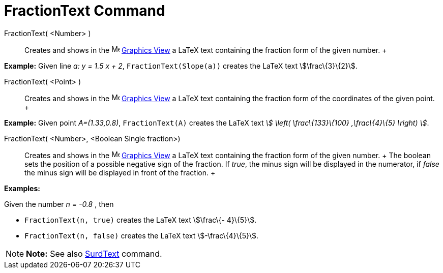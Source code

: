 = FractionText Command

FractionText( <Number> )::
  Creates and shows in the image:16px-Menu_view_graphics.svg.png[Menu view graphics.svg,width=16,height=16]
  xref:/Graphics_View.adoc[Graphics View] a LaTeX text containing the fraction form of the given number.
  +

[EXAMPLE]

====

*Example:* Given line _a: y = 1.5 x + 2_, `FractionText(Slope(a))` creates the LaTeX text stem:[\frac\{3}\{2}].

====

FractionText( <Point> )::
  Creates and shows in the image:16px-Menu_view_graphics.svg.png[Menu view graphics.svg,width=16,height=16]
  xref:/Graphics_View.adoc[Graphics View] a LaTeX text containing the fraction form of the coordinates of the given
  point.
  +

[EXAMPLE]

====

*Example:* Given point _A=(1.33,0.8)_, `FractionText(A)` creates the LaTeX text _stem:[ \left( \frac\{133}\{100}
,\frac\{4}\{5} \right) ]_.

====

FractionText( <Number>, <Boolean Single fraction>)::
  Creates and shows in the image:16px-Menu_view_graphics.svg.png[Menu view graphics.svg,width=16,height=16]
  xref:/Graphics_View.adoc[Graphics View] a LaTeX text containing the fraction form of the given number.
  +
  The boolean sets the position of a possible negative sign of the fraction. If _true_, the minus sign will be displayed
  in the numerator, if _false_ the minus sign will be displayed in front of the fraction.
  +

[EXAMPLE]

====

*Examples:*

Given the number _n = -0.8_ , then

* `FractionText(n, true)` creates the LaTeX text stem:[\frac\{- 4}\{5}].
* `FractionText(n, false)` creates the LaTeX text stem:[-\frac\{4}\{5}].

====

[NOTE]

====

*Note:* See also xref:/commands/SurdText_Command.adoc[SurdText] command.

====
